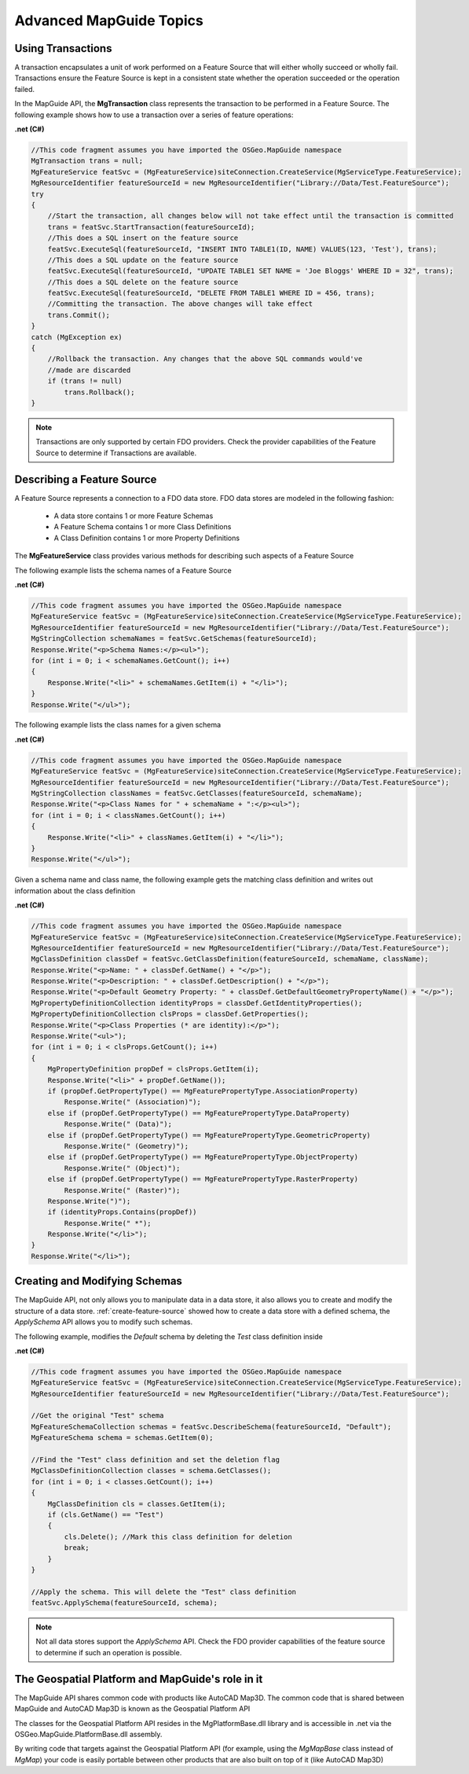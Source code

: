 .. index:

Advanced MapGuide Topics
========================

Using Transactions
------------------

A transaction encapsulates a unit of work performed on a Feature Source that will either wholly succeed or wholly fail. Transactions ensure the Feature Source is kept in a consistent state whether the operation succeeded or the operation failed.

In the MapGuide API, the **MgTransaction** class represents the transaction to be performed in a Feature Source. The following example shows how to use a transaction over a series of feature operations:

**.net (C#)**

.. highlight:: csharp
.. code-block:: csharp

    //This code fragment assumes you have imported the OSGeo.MapGuide namespace
    MgTransaction trans = null;
    MgFeatureService featSvc = (MgFeatureService)siteConnection.CreateService(MgServiceType.FeatureService);
    MgResourceIdentifier featureSourceId = new MgResourceIdentifier("Library://Data/Test.FeatureSource");
    try
    {
        //Start the transaction, all changes below will not take effect until the transaction is committed
        trans = featSvc.StartTransaction(featureSourceId);
        //This does a SQL insert on the feature source
        featSvc.ExecuteSql(featureSourceId, "INSERT INTO TABLE1(ID, NAME) VALUES(123, 'Test'), trans);
        //This does a SQL update on the feature source
        featSvc.ExecuteSql(featureSourceId, "UPDATE TABLE1 SET NAME = 'Joe Bloggs' WHERE ID = 32", trans);
        //This does a SQL delete on the feature source
        featSvc.ExecuteSql(featureSourceId, "DELETE FROM TABLE1 WHERE ID = 456, trans);
        //Committing the transaction. The above changes will take effect
        trans.Commit();
    }
    catch (MgException ex)
    {
        //Rollback the transaction. Any changes that the above SQL commands would've
        //made are discarded
        if (trans != null)
            trans.Rollback();
    }

.. note::

    Transactions are only supported by certain FDO providers. Check the provider capabilities of the Feature Source to determine if Transactions are available.

Describing a Feature Source
---------------------------

A Feature Source represents a connection to a FDO data store. FDO data stores are modeled in the following fashion:

 * A data store contains 1 or more Feature Schemas
 * A Feature Schema contains 1 or more Class Definitions
 * A Class Definition contains 1 or more Property Definitions

The **MgFeatureService** class provides various methods for describing such aspects of a Feature Source

The following example lists the schema names of a Feature Source

**.net (C#)**

.. highlight:: csharp
.. code-block:: csharp

    //This code fragment assumes you have imported the OSGeo.MapGuide namespace
    MgFeatureService featSvc = (MgFeatureService)siteConnection.CreateService(MgServiceType.FeatureService);
    MgResourceIdentifier featureSourceId = new MgResourceIdentifier("Library://Data/Test.FeatureSource");
    MgStringCollection schemaNames = featSvc.GetSchemas(featureSourceId);
    Response.Write("<p>Schema Names:</p><ul>");
    for (int i = 0; i < schemaNames.GetCount(); i++)
    {
        Response.Write("<li>" + schemaNames.GetItem(i) + "</li>");
    }
    Response.Write("</ul>");
    
The following example lists the class names for a given schema

**.net (C#)**

.. highlight:: csharp
.. code-block:: csharp

    //This code fragment assumes you have imported the OSGeo.MapGuide namespace
    MgFeatureService featSvc = (MgFeatureService)siteConnection.CreateService(MgServiceType.FeatureService);
    MgResourceIdentifier featureSourceId = new MgResourceIdentifier("Library://Data/Test.FeatureSource");
    MgStringCollection classNames = featSvc.GetClasses(featureSourceId, schemaName);
    Response.Write("<p>Class Names for " + schemaName + ":</p><ul>");
    for (int i = 0; i < classNames.GetCount(); i++)
    {
        Response.Write("<li>" + classNames.GetItem(i) + "</li>");
    }
    Response.Write("</ul>");
    
Given a schema name and class name, the following example gets the matching class definition and writes out information about the class definition

**.net (C#)**

.. highlight:: csharp
.. code-block:: csharp

    //This code fragment assumes you have imported the OSGeo.MapGuide namespace
    MgFeatureService featSvc = (MgFeatureService)siteConnection.CreateService(MgServiceType.FeatureService);
    MgResourceIdentifier featureSourceId = new MgResourceIdentifier("Library://Data/Test.FeatureSource");
    MgClassDefinition classDef = featSvc.GetClassDefinition(featureSourceId, schemaName, className);
    Response.Write("<p>Name: " + classDef.GetName() + "</p>");
    Response.Write("<p>Description: " + classDef.GetDescription() + "</p>");
    Response.Write("<p>Default Geometry Property: " + classDef.GetDefaultGeometryPropertyName() + "</p>");
    MgPropertyDefinitionCollection identityProps = classDef.GetIdentityProperties();
    MgPropertyDefinitionCollection clsProps = classDef.GetProperties();
    Response.Write("<p>Class Properties (* are identity):</p>");
    Response.Write("<ul>");
    for (int i = 0; i < clsProps.GetCount(); i++)
    {
        MgPropertyDefinition propDef = clsProps.GetItem(i);
        Response.Write("<li>" + propDef.GetName());
        if (propDef.GetPropertyType() == MgFeaturePropertyType.AssociationProperty)
            Response.Write(" (Association)");
        else if (propDef.GetPropertyType() == MgFeaturePropertyType.DataProperty)
            Response.Write(" (Data)");
        else if (propDef.GetPropertyType() == MgFeaturePropertyType.GeometricProperty)
            Response.Write(" (Geometry)");
        else if (propDef.GetPropertyType() == MgFeaturePropertyType.ObjectProperty)
            Response.Write(" (Object)");
        else if (propDef.GetPropertyType() == MgFeaturePropertyType.RasterProperty)
            Response.Write(" (Raster)");
        Response.Write(")");
        if (identityProps.Contains(propDef))
            Response.Write(" *");
        Response.Write("</li>");
    }
    Response.Write("</li>");
    
Creating and Modifying Schemas
------------------------------

The MapGuide API, not only allows you to manipulate data in a data store, it also allows you to create and modify the structure of a data store. :ref:`create-feature-source` showed how to create a data store with a defined schema, the `ApplySchema` API allows you to modify such schemas.

The following example, modifies the `Default` schema by deleting the `Test` class definition inside

**.net (C#)**

.. highlight:: csharp
.. code-block:: csharp

    //This code fragment assumes you have imported the OSGeo.MapGuide namespace
    MgFeatureService featSvc = (MgFeatureService)siteConnection.CreateService(MgServiceType.FeatureService);
    MgResourceIdentifier featureSourceId = new MgResourceIdentifier("Library://Data/Test.FeatureSource");
    
    //Get the original "Test" schema
    MgFeatureSchemaCollection schemas = featSvc.DescribeSchema(featureSourceId, "Default");
    MgFeatureSchema schema = schemas.GetItem(0);
    
    //Find the "Test" class definition and set the deletion flag
    MgClassDefinitionCollection classes = schema.GetClasses();
    for (int i = 0; i < classes.GetCount(); i++)
    {
        MgClassDefinition cls = classes.GetItem(i);
        if (cls.GetName() == "Test")
        {
            cls.Delete(); //Mark this class definition for deletion
            break;
        }
    }
    
    //Apply the schema. This will delete the "Test" class definition
    featSvc.ApplySchema(featureSourceId, schema);
    
.. note::

    Not all data stores support the `ApplySchema` API. Check the FDO provider capabilities of the feature source to determine if such an operation is possible.

The Geospatial Platform and MapGuide's role in it
-------------------------------------------------

The MapGuide API shares common code with products like AutoCAD Map3D. The common code that is shared between MapGuide and AutoCAD Map3D is known as the Geospatial Platform API

.. image:: images/platformapi.png

The classes for the Geospatial Platform API resides in the MgPlatformBase.dll library and is accessible in .net via the OSGeo.MapGuide.PlatformBase.dll assembly.

By writing code that targets against the Geospatial Platform API (for example, using the `MgMapBase` class instead of `MgMap`) your code is easily portable between other products that are also built on top of it (like AutoCAD Map3D)